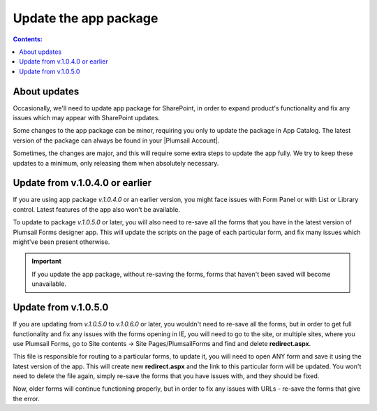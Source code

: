 Update the app package
==================================================

.. contents:: Contents:
 :local:
 :depth: 1

About updates
--------------------------------------------------
Occasionally, we'll need to update app package for SharePoint, in order to expand product's functionality and fix any issues which may appear with SharePoint updates.

Some changes to the app package can be minor, requiring you only to update the package in App Catalog. The latest version of the package can always be found in your |Plumsail Account|.

.. |Plumsail Account| raw:: html

   <a href="https://account.plumsail.com/forms/intro" target="_blank">Plumsail Account</a>

Sometimes, the changes are major, and this will require some extra steps to update the app fully. We try to keep these updates to a minimum, only releasing them when absolutely necessary.

Update from v.1.0.4.0 or earlier
---------------------------------------------------
If you are using app package *v.1.0.4.0* or an earlier version, you might face issues with Form Panel or with List or Library control. Latest features of the app also won't be available.

|pic1|

.. |pic1| image:: /images/appcatalog/package.png
   :alt: App Catalog package


To update to package *v.1.0.5.0* or later, you will also need to re-save all the forms that you have in the latest version of Plumsail Forms designer app. This will update the scripts on the page of each particular form, and fix many issues which might've been present otherwise.

.. important:: If you update the app package, without re-saving the forms, forms that haven't been saved will become unavailable.

Update from v.1.0.5.0
---------------------------------------------------
If you are updating from *v.1.0.5.0* to *v.1.0.6.0* or later, you wouldn't need to re-save all the forms, but in order to get full functionality and fix any issues with the forms opening in IE, you will need to go to the site, or multiple sites, where you use Plumsail Forms, go to Site contents -> Site Pages/PlumsailForms and find and delete **redirect.aspx**.

|pic2|

.. |pic2| image:: /images/appcatalog/redirect-aspx.png
   :alt: redirect.aspx page

This file is responsible for routing to a particular forms, to update it, you will need to open ANY form and save it using the latest version of the app. This will create new **redirect.aspx** and the link to this particular form will be updated. You won't need to delete the file again, simply re-save the forms that you have issues with, and they should be fixed.

Now, older forms will continue functioning properly, but in order to fix any issues with URLs - re-save the forms that give the error.